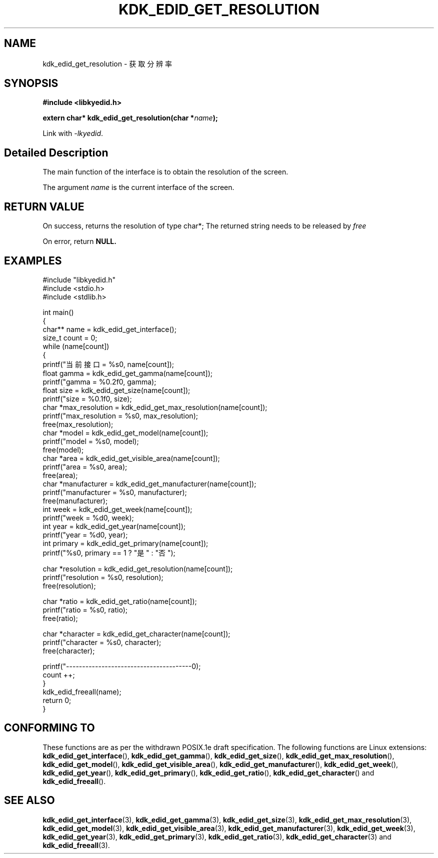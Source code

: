 .TH "KDK_EDID_GET_RESOLUTION" 3 "Fri Aug 25 2023" "Linux Programmer's Manual" \"
.SH NAME
kdk_edid_get_resolution - 获取分辨率
.SH SYNOPSIS
.nf
.B #include <libkyedid.h>
.sp
.BI "extern char* kdk_edid_get_resolution(char *"name ");"
.sp
Link with \fI\-lkyedid\fP.
.SH "Detailed Description"
The main function of the interface is to obtain the resolution of the screen.
.PP
The argument
.I name
is the current interface of the screen.
.SH "RETURN VALUE"
On success, returns the resolution of type char*; The returned string needs to be released by
.I free
.PP
On error, return
.BR NULL.
.SH EXAMPLES
.EX
#include "libkyedid.h"
#include <stdio.h>
#include <stdlib.h>

int main()
{
    char** name = kdk_edid_get_interface();
    size_t count = 0;
    while (name[count])
    {
        printf("当前接口 = %s\n", name[count]);
        float gamma = kdk_edid_get_gamma(name[count]);
        printf("gamma = %0.2f\n", gamma);
        float size = kdk_edid_get_size(name[count]);
        printf("size = %0.1f\n", size);
        char *max_resolution = kdk_edid_get_max_resolution(name[count]);
        printf("max_resolution = %s\n", max_resolution);
        free(max_resolution);
        char *model = kdk_edid_get_model(name[count]);
        printf("model = %s\n", model);
        free(model);
        char *area = kdk_edid_get_visible_area(name[count]);
        printf("area = %s\n", area);
        free(area);
        char *manufacturer = kdk_edid_get_manufacturer(name[count]);
        printf("manufacturer = %s\n", manufacturer);
        free(manufacturer);
        int week = kdk_edid_get_week(name[count]);
        printf("week = %d\n", week);
        int year = kdk_edid_get_year(name[count]);
        printf("year = %d\n", year);
        int primary = kdk_edid_get_primary(name[count]);
        printf("%s\n", primary == 1 ? "是" : "否");

        char *resolution = kdk_edid_get_resolution(name[count]);
        printf("resolution = %s\n", resolution);
        free(resolution);

        char *ratio = kdk_edid_get_ratio(name[count]);
        printf("ratio = %s\n", ratio);
        free(ratio);

        char *character = kdk_edid_get_character(name[count]);
        printf("character = %s\n", character);
        free(character);

        printf("---------------------------------------\n");
        count ++;
    }
    kdk_edid_freeall(name);
    return 0;
}

.SH "CONFORMING TO"
These functions are as per the withdrawn POSIX.1e draft specification.
The following functions are Linux extensions:
.BR kdk_edid_get_interface (),
.BR kdk_edid_get_gamma (),
.BR kdk_edid_get_size (),
.BR kdk_edid_get_max_resolution (),
.BR kdk_edid_get_model (),
.BR kdk_edid_get_visible_area (),
.BR kdk_edid_get_manufacturer (),
.BR kdk_edid_get_week (),
.BR kdk_edid_get_year (),
.BR kdk_edid_get_primary (),
.BR kdk_edid_get_ratio (),
.BR kdk_edid_get_character ()
and
.BR kdk_edid_freeall ().
.SH "SEE ALSO"
.BR kdk_edid_get_interface (3),
.BR kdk_edid_get_gamma (3),
.BR kdk_edid_get_size (3),
.BR kdk_edid_get_max_resolution (3),
.BR kdk_edid_get_model (3),
.BR kdk_edid_get_visible_area (3),
.BR kdk_edid_get_manufacturer (3),
.BR kdk_edid_get_week (3),
.BR kdk_edid_get_year (3),
.BR kdk_edid_get_primary (3),
.BR kdk_edid_get_ratio (3),
.BR kdk_edid_get_character (3)
and
.BR kdk_edid_freeall (3).